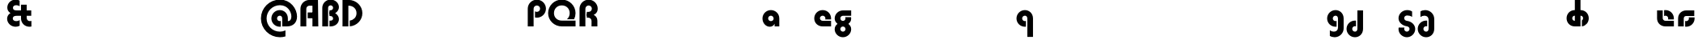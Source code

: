 SplineFontDB: 3.2
FontName: Quasar-Black
FullName: Quasar Black
FamilyName: Quasar
Weight: Black
Copyright: Copyright (c) 2023, neilb
UComments: "2023-12-15: Created with FontForge (http://fontforge.org)"
Version: 000.001
ItalicAngle: 0
UnderlinePosition: -100
UnderlineWidth: 50
Ascent: 800
Descent: 200
InvalidEm: 0
LayerCount: 2
Layer: 0 0 "Back" 1
Layer: 1 0 "Fore" 0
XUID: [1021 441 2049316168 16478]
StyleMap: 0x0000
FSType: 0
OS2Version: 0
OS2_WeightWidthSlopeOnly: 0
OS2_UseTypoMetrics: 1
CreationTime: 1702635369
ModificationTime: 1728220905
PfmFamily: 17
TTFWeight: 900
TTFWidth: 5
LineGap: 0
VLineGap: 0
OS2TypoAscent: 917
OS2TypoAOffset: 0
OS2TypoDescent: -417
OS2TypoDOffset: 0
OS2TypoLinegap: 0
OS2WinAscent: 840
OS2WinAOffset: 0
OS2WinDescent: 338
OS2WinDOffset: 0
HheadAscent: 917
HheadAOffset: 0
HheadDescent: -417
HheadDOffset: 0
OS2CapHeight: 828
OS2XHeight: 500
OS2Vendor: 'PfEd'
MarkAttachClasses: 1
DEI: 91125
Encoding: UnicodeFull
Compacted: 1
UnicodeInterp: none
NameList: AGL For New Fonts
DisplaySize: -48
AntiAlias: 1
FitToEm: 1
WinInfo: 0 16 7
BeginPrivate: 0
EndPrivate
Grid
-1000 828 m 0
 2000 828 l 1024
-1000 500.25 m 0
 2000 500.25 l 1024
EndSplineSet
BeginChars: 1114117 62

StartChar: o
Encoding: 111 111 0
Width: 1000
Flags: HM
LayerCount: 2
Back
SplineSet
39 250 m 0
 39 394 155 510 299 510 c 0
 443 510 559 394 559 250 c 0
 559 106 443 -10 299 -10 c 0
 155 -10 39 106 39 250 c 0
69 250 m 0
 69 121 165 15 299 15 c 0
 433 15 529 121 529 250 c 0
 529 379 433 485 299 485 c 0
 165 485 69 379 69 250 c 0
EndSplineSet
EndChar

StartChar: n
Encoding: 110 110 1
Width: 1000
Flags: HM
LayerCount: 2
Back
SplineSet
65 280 m 0
 65 407 168 510 295 510 c 0
 422 510 525 407 525 280 c 0
 525 153 422 50 295 50 c 0
 168 50 65 153 65 280 c 0
240 280 m 0
 240 310 265 335 295 335 c 0
 325 335 350 310 350 280 c 0
 350 250 325 225 295 225 c 0
 265 225 240 250 240 280 c 0
210 250 m 3
 210 205 242 165 295 165 c 3
 348 165 380 205 380 250 c 3
 380 295 348 335 295 335 c 3
 242 335 210 295 210 250 c 3
  Spiro
    210 250 o
    220.239 208.001 o
    249.445 177.014 o
    295 165 o
    340.555 177.014 o
    369.761 208.001 o
    380 250 o
    369.761 291.999 o
    340.555 322.986 o
    295 335 o
    249.445 322.986 o
    220.239 291.999 o
    0 0 z
  EndSpiro
35 250 m 3
 35 395 141 510 295 510 c 3
 453 510 555 395 555 250 c 3
 555 105 453 -10 295 -10 c 3
 141 -10 35 105 35 250 c 3
  Spiro
    35 250 o
    68.121 381.736 o
    159.264 474.882 o
    295 510 o
    432.514 474.882 o
    522.767 381.736 o
    555 250 o
    522.767 118.264 o
    432.514 25.118 o
    295 -10 o
    159.264 25.118 o
    68.121 118.264 o
    0 0 z
  EndSpiro
EndSplineSet
EndChar

StartChar: a
Encoding: 97 97 2
Width: 609
Flags: HMWO
LayerCount: 2
Back
SplineSet
39 250 m 0
 39 394 155 510 299 510 c 0
 443 510 559 394 559 250 c 0
 559 106 443 -10 299 -10 c 0
 155 -10 39 106 39 250 c 0
214 250 m 0
 214 297 252 335 299 335 c 0
 346 335 384 297 384 250 c 0
 384 203 346 165 299 165 c 0
 252 165 214 203 214 250 c 0
EndSplineSet
Fore
SplineSet
299 335 m 3
 249 335 214 294 214 250 c 0
 214 205 250 165 299 165 c 0
 348.01953125 165 384 201 384 246 c 1
 449 246 l 1
 449 102 388 -10 264 -10 c 7
 150 -10 39 95 39 249 c 0
 39 393 155 510 299 510 c 0
 430 510 559 410 559 248 c 2
 559 0 l 9
 414 0 l 5
 414 246 l 5
 384 246 l 1
 384 290 348 335 299 335 c 3
EndSplineSet
EndChar

StartChar: g
Encoding: 103 103 3
Width: 615
Flags: HMW
LayerCount: 2
Back
SplineSet
555 332 m 1
 300 332 l 2
 260 332 220 300 220 252 c 3
 220 208 256 172 300 172 c 0
 344 172 380 208 380 252 c 0
 380 265 377 278 371 289 c 1
 551 289 l 1
 553 275 555 260 555 245 c 0
 555 139 491 49 399 10 c 0
 368 -3 333 22 298 22 c 0
 265 22 235 -4 206 8 c 0
 112 45 45 137 45 245 c 0
 45 386 159 500 300 500 c 2
 555 500 l 1
 555 332 l 1
220 -83 m 0
 220 -127 256 -163 300 -163 c 0
 344 -163 380 -127 380 -83 c 0
 380 -39 344 -3 300 -3 c 0
 256 -3 220 -39 220 -83 c 0
45 -83 m 0
 45 58 159 172 300 172 c 0
 441 172 555 58 555 -83 c 0
 555 -224 441 -338 300 -338 c 0
 159 -338 45 -224 45 -83 c 0
EndSplineSet
Fore
SplineSet
220 -83 m 0
 220 -127 256 -163 300 -163 c 0
 344 -163 380 -127 380 -83 c 0
 380 -39 344 -3 300 -3 c 0
 256 -3 220 -39 220 -83 c 0
45 -88 m 0
 45 53 174 127 300 127 c 0
 426 127 555 53 555 -88 c 0
 555 -222 441 -338 300 -338 c 0
 159 -338 45 -222 45 -88 c 0
300 332 m 2
 260 332 220 300 220 252 c 3
 220 208 256 172 300 172 c 0
 344 172 380 208 380 252 c 0
 380 265 377 278 371 289 c 1
 551 289 l 1
 553 275 555 260 555 245 c 0
 555 104 426 35 300 35 c 0
 174 35 45 109 45 250 c 0
 45 384 159 500 300 500 c 2
 555 500 l 1
 555 332 l 1
 300 332 l 2
EndSplineSet
EndChar

StartChar: r
Encoding: 114 114 4
Width: 1000
Flags: HM
LayerCount: 2
Back
SplineSet
235 250 m 7
 235 207 269 165 320 165 c 7
 371 165 405 207 405 250 c 7
 405 293 371 335 320 335 c 7
 269 335 235 293 235 250 c 7
  Spiro
    235 250 o
    245.239 208.001 o
    274.445 177.014 o
    320 165 o
    365.555 177.014 o
    394.761 208.001 o
    405 250 o
    394.761 291.999 o
    365.555 322.986 o
    320 335 o
    274.445 322.986 o
    245.239 291.999 o
    0 0 z
  EndSpiro
60 250 m 7
 60 391.00390625 169 510 320 510 c 7
 473 510 580 388.006835938 580 250 c 7
 580 111 473 -10 320 -10 c 7
 170 -10 60 109 60 250 c 7
  Spiro
    60 250 o
    93.121 381.736 o
    184.264 474.882 o
    320 510 o
    457.514 474.882 o
    547.767 381.736 o
    580 250 o
    547.767 118.264 o
    457.514 25.118 o
    320 -10 o
    184.264 25.118 o
    93.121 118.264 o
    0 0 z
  EndSpiro
EndSplineSet
EndChar

StartChar: x
Encoding: 120 120 5
Width: 1000
Flags: HM
LayerCount: 2
Back
SplineSet
81 1030 m 1
 205 1030 273 971 293 933 c 1
 313 971 382 1030 506 1030 c 1
 506 855 l 1
 407 855 381 819 381 780 c 0
 381 741 407 705 506 705 c 1
 506 530 l 1
 382 530 313 589 293 627 c 1
 273 589 205 530 81 530 c 1
 81 705 l 1
 180 705 206 741 206 780 c 0
 206 819 180 855 81 855 c 1
 81 1030 l 1
80.5 500 m 1
 157.704101562 500 258.099609375 474.1171875 292.6875 391.905273438 c 1
 327.5234375 474.376953125 428.346679688 500 505.5 500 c 1
 505.5 325 l 1
 414.5 325 380.5 293 380.5 250 c 0
 380.5 207 414.5 175 505.5 175 c 1
 505.5 0 l 1
 428.857421875 0 328.061523438 25.6123046875 293.112304688 108.06640625 c 1
 258.517578125 25.7861328125 157.983398438 0 80.5 0 c 1
 80.5 175 l 1
 171.5 175 205.5 207 205.5 250 c 0
 205.5 293 171.5 325 80.5 325 c 1
 80.5 500 l 1
50.5 500 m 1
 273.5 500 380.5 388.006835938 380.5 250 c 3
 380.5 111 273.5 0 50.5 0 c 1
 50.5 175 l 1
 171.5 175 205.5 207 205.5 250 c 1
 205.5 293 171.5 325 50.5 325 c 1
 50.5 500 l 1
535.5 0 m 1
 315.5 0 205.5 109 205.5 250 c 3
 205.5 391.00390625 314.5 500 535.5 500 c 1
 535.5 325 l 1
 414.5 325 380.5 293 380.5 250 c 3
 380.5 207 414.5 175 535.5 175 c 1
 535.5 0 l 1
EndSplineSet
EndChar

StartChar: q
Encoding: 113 113 6
Width: 609
Flags: HMW
LayerCount: 2
Fore
SplineSet
299 335 m 3
 249 335 214 294 214 250 c 0
 214 205 250 165 299 165 c 0
 311.01953125 165 319.12109375 166.654296875 331 170.997070312 c 1
 331 -8.1669921875 l 1
 323.494140625 -9.0341796875 311.482421875 -10 299 -10 c 0
 155 -10 39 105 39 249 c 0
 39 393 155 510 299 510 c 0
 430 510 549 410 549 248 c 2
 549 -328 l 9
 374 -328 l 17
 374 246 l 2
 374 309 337 335 299 335 c 3
EndSplineSet
EndChar

StartChar: h
Encoding: 104 104 7
Width: 1000
Flags: HM
LayerCount: 2
Back
SplineSet
60 828 m 1
 235 828 l 1
 235 0 l 1
 60 0 l 1
 60 828 l 1
60 280 m 2
 60 419 176 510 290 510 c 0
 404 510 520 419 520 280 c 2
 520 0 l 9
 345 0 l 17
 345 280 l 2
 345 313 320 335 290 335 c 3
 260 335 235 313 235 280 c 2
 235 0 l 9
 60 0 l 17
 60 280 l 2
EndSplineSet
EndChar

StartChar: m
Encoding: 109 109 8
Width: 1000
Flags: HM
LayerCount: 2
Back
SplineSet
355 270 m 2
 355 419 473 510 590 510 c 0
 707 510 825 419 825 270 c 2
 825 0 l 9
 650 0 l 17
 650 270 l 2
 650 313 623 335 590 335 c 3
 557 335 530 313 530 270 c 2
 530 0 l 9
 355 0 l 17
 355 270 l 2
60 270 m 2
 60 419 178 510 295 510 c 0
 412 510 530 419 530 270 c 2
 530 0 l 9
 355 0 l 17
 355 270 l 2
 355 313 328 335 295 335 c 3
 262 335 235 313 235 270 c 2
 235 0 l 9
 60 0 l 17
 60 270 l 2
355 280 m 2
 355 419 471 510 585 510 c 0
 699 510 815 419 815 280 c 2
 815 0 l 9
 640 0 l 17
 640 280 l 2
 640 313 615 335 585 335 c 3
 555 335 530 313 530 280 c 2
 530 0 l 9
 355 0 l 17
 355 280 l 2
70 280 m 2
 70 419 186 510 300 510 c 0
 414 510 530 419 530 280 c 2
 530 0 l 9
 355 0 l 17
 355 280 l 2
 355 313 330 335 300 335 c 3
 270 335 245 313 245 280 c 2
 245 0 l 9
 70 0 l 17
 70 280 l 2
EndSplineSet
EndChar

StartChar: e
Encoding: 101 101 9
Width: 619
Flags: HMW
LayerCount: 2
Back
SplineSet
214 250 m 3
 214 207 248 165 299 165 c 3
 350 165 384 207 384 250 c 3
 384 293 350 335 299 335 c 3
 248 335 214 293 214 250 c 3
  Spiro
    214 250 o
    224.239 208.001 o
    253.445 177.014 o
    299 165 o
    344.555 177.014 o
    373.761 208.001 o
    384 250 o
    373.761 291.999 o
    344.555 322.986 o
    299 335 o
    253.445 322.986 o
    224.239 291.999 o
    0 0 z
  EndSpiro
39 250 m 3
 39 391.00390625 148 510 299 510 c 3
 452 510 559 388.006835938 559 250 c 3
 559 111 452 -10 299 -10 c 3
 149 -10 39 109 39 250 c 3
  Spiro
    39 250 o
    72.121 381.736 o
    163.264 474.882 o
    299 510 o
    436.514 474.882 o
    526.767 381.736 o
    559 250 o
    526.767 118.264 o
    436.514 25.118 o
    299 -10 o
    163.264 25.118 o
    72.121 118.264 o
    0 0 z
  EndSpiro
EndSplineSet
Fore
SplineSet
299 175 m 2
 559 175 l 1
 559 0 l 1
 299 0 l 2
 149 0 39 109 39 250 c 3
 39 391 148 510 299 510 c 0
 452 510 559 388 559 250 c 0
 559 239 558 229 557 218 c 1
 378 218 l 1
 382 228 384 239 384 250 c 0
 384 293 350 335 299 335 c 0
 248 335 214 293 214 255 c 0
 214 217 248 175 299 175 c 2
  Spiro
    299 175 [
    559 175 v
    559 0 v
    299 0 ]
    165.042 33.4174 o
    73.0085 122.63 o
    39 250 o
    72.7867 379.959 o
    164.597 473.994 o
    299 510 o
    434.292 473.329 o
    525.657 378.625 o
    559 250 o
    558.704 239.27 o
    557.962 228.73 o
    557 218 v
    378 218 v
    381.331 228.286 o
    383.335 239.048 o
    384 250 o
    373.317 291.11 o
    343.666 322.542 o
    299 335 o
    254.334 322.727 o
    224.683 292.594 o
    214 255 o
    224.683 217.406 o
    254.334 187.273 o
    0 0 z
  EndSpiro
EndSplineSet
EndChar

StartChar: y
Encoding: 121 121 10
Width: 1000
Flags: HM
LayerCount: 2
Back
SplineSet
385 220 m 2
 385 91 369 -10 255 -10 c 0
 141 -10 65 81 65 220 c 2
 65 500 l 9
 240 500 l 17
 240 220 l 2
 240 187 265 165 295 165 c 3
 325 165 350 187 350 220 c 2
 350 280 l 9
 385 280 l 17
 385 220 l 2
185 -78 m 3
 185 -121 219 -163 270 -163 c 3
 321 -163 355 -121 355 -78 c 3
 355 -35 321 7 270 7 c 3
 219 7 185 -35 185 -78 c 3
  Spiro
    185 -78 o
    195.239 -119.999 o
    224.445 -150.986 o
    270 -163 o
    315.555 -150.986 o
    344.761 -119.999 o
    355 -78 o
    344.761 -36.001 o
    315.555 -5.014 o
    270 7 o
    224.445 -5.014 o
    195.239 -36.001 o
    0 0 z
  EndSpiro
10 -78 m 3
 10 63.00390625 119 182 270 182 c 3
 423 182 530 60.0068359375 530 -78 c 3
 530 -217 423 -338 270 -338 c 3
 120 -338 10 -219 10 -78 c 3
  Spiro
    10 -78 o
    43.121 53.736 o
    134.264 146.882 o
    270 182 o
    407.514 146.882 o
    497.767 53.736 o
    530 -78 o
    497.767 -209.736 o
    407.514 -302.882 o
    270 -338 o
    134.264 -302.882 o
    43.121 -209.736 o
    0 0 z
  EndSpiro
EndSplineSet
EndChar

StartChar: uni0261
Encoding: 609 609 11
Width: 609
Flags: HMW
LayerCount: 2
Back
SplineSet
-7 -60 m 0
 -7 93 118 218 271 218 c 0
 424 218 549 93 549 -60 c 0
 549 -213 424 -338 271 -338 c 0
 118 -338 -7 -213 -7 -60 c 0
EndSplineSet
Fore
SplineSet
374 -38 m 2
 374 246 l 2
 374 309 337 335 299 335 c 3
 249 335 214 294 214 250 c 0
 214 205 250 165 299 165 c 0
 311.01953125 165 319.12109375 166.654296875 331 170.997070312 c 1
 331 -8.1669921875 l 1
 323.494140625 -9.0341796875 311.482421875 -10 299 -10 c 0
 155 -10 39 105 39 249 c 0
 39 393 155 510 299 510 c 0
 430 510 549 410 549 248 c 2
 549 -62 l 2
 549 -217 420.013671875 -338 269 -338 c 3
 217 -338 156 -321 123 -296 c 1
 123 -121 l 1
 159 -149 199.989257812 -163 247 -163 c 3
 324.553710938 -163 374 -115 374 -38 c 2
EndSplineSet
EndChar

StartChar: j
Encoding: 106 106 12
Width: 1000
Flags: HM
LayerCount: 2
Back
SplineSet
139 669 m 0
 139 724 184 769 239 769 c 0
 294 769 339 724 339 669 c 0
 339 614 294 569 239 569 c 0
 184 569 139 614 139 669 c 0
152 -328 m 9
 152 500 l 1
 327 500 l 1
 327 -328 l 17
 152 -328 l 9
EndSplineSet
EndChar

StartChar: c
Encoding: 99 99 13
Width: 1000
Flags: HM
LayerCount: 2
Back
SplineSet
299 510 m 3
 323 510 344 507 360 503 c 1
 360 328 l 1
 345 333 327 335 314 335 c 3
 234.991210938 335 214 283 214 250 c 2
 214 0 l 1
 39 0 l 1
 39 250 l 2
 39 398 154.99609375 510 299 510 c 3
EndSplineSet
EndChar

StartChar: s
Encoding: 115 115 14
Width: 1000
Flags: HM
LayerCount: 2
Back
SplineSet
191 250 m 3
 191 398 306.99609375 510 451 510 c 3
 475 510 496 507 512 503 c 1
 512 328 l 1
 497 333 479 335 466 335 c 3
 386.991210938 335 366 283 366 250 c 3
 366 102 250.00390625 -10 106 -10 c 3
 82 -10 61 -7 45 -3 c 1
 45 172 l 1
 60 167 78 165 91 165 c 3
 170.008789062 165 191 217 191 250 c 3
EndSplineSet
EndChar

StartChar: z
Encoding: 122 122 15
Width: 1000
Flags: HM
LayerCount: 2
Back
SplineSet
446 -82 m 17
 446 -226 330.00390625 -338 186 -338 c 3
 140 -338 102 -328 60 -307 c 1
 60 -132 l 1
 102 -157 128.989257812 -163 164 -163 c 3
 231.553710938 -163 271 -130 271 -78 c 9
 446 -82 l 17
EndSplineSet
EndChar

StartChar: .notdef
Encoding: 1114112 -1 16
Width: 1000
Flags: HM
LayerCount: 2
Back
SplineSet
550 753 m 5
 173 30 l 5
 99 76 l 5
 476 799 l 5
 550 753 l 5
99 753 m 5
 173 799 l 5
 550 76 l 5
 476 30 l 5
 99 753 l 5
170 728 m 1
 170 100 l 1
 482 100 l 1
 482 728 l 1
 170 728 l 1
70 828 m 1
 582 828 l 1
 582 0 l 1
 70 0 l 1
 70 828 l 1
EndSplineSet
EndChar

StartChar: comma
Encoding: 44 44 17
Width: 1000
Flags: HM
LayerCount: 2
Back
SplineSet
77.5 92 m 0
 77.5 150 121.5 194 179.5 194 c 0
 244.5 194 287.5 136 287.5 41 c 0
 287.5 -58 240.5 -146 179.5 -146 c 1
 179.5 -10 l 1
 121.5 -10 77.5 34 77.5 92 c 0
28.5 43 m 0
 28.5 126 96.5 194 179.5 194 c 0
 262.5 194 330.5 126 330.5 43 c 0
 330.5 -40 262.5 -108 179.5 -108 c 0
 96.5 -108 28.5 -40 28.5 43 c 0
77.5 92 m 0
 77.5 148 123.5 194 179.5 194 c 0
 235.5 194 281.5 148 281.5 92 c 0
 281.5 36 235.5 -10 179.5 -10 c 0
 123.5 -10 77.5 36 77.5 92 c 0
EndSplineSet
EndChar

StartChar: question
Encoding: 63 63 18
Width: 1000
Flags: HM
LayerCount: 2
Back
SplineSet
110 92.25 m 4
 110 148.25 156 194.25 212 194.25 c 4
 268 194.25 314 148.25 314 92.25 c 4
 314 36.25 268 -9.75 212 -9.75 c 4
 156 -9.75 110 36.25 110 92.25 c 4
299 503 m 5
 299 273 l 5
 124 273 l 5
 124 503 l 5
 299 503 l 5
164 503 m 21
 208 503 244 539 244 583 c 4
 244 627 208 663 164 663 c 4
 136.682617188 663 112.44921875 649.124023438 98 628.072265625 c 5
 98 829.40234375 l 5
 119.045898438 835.010742188 141.168945312 838 164 838 c 4
 305 838 419 724 419 583 c 4
 419 442 305 328 164 328 c 13
 164 503 l 21
766 493 m 3
 832 493 864 535 864 578 c 3
 864 621 832.0078125 663 766 663 c 3
 748.970703125 663 734 661 718 656 c 1
 718 831 l 1
 734 835 755 838 779 838 c 3
 930 838 1039 719.00390625 1039 578 c 3
 1039 437 929 318 779 318 c 3
 755 318 734 321 718 325 c 1
 718 500 l 1
 734 495 749 493 766 493 c 3
104 583 m 0
 104 539 140 503 184 503 c 0
 228 503 264 539 264 583 c 0
 264 627 228 663 184 663 c 0
 140 663 104 627 104 583 c 0
-71 583 m 0
 -71 724 43 838 184 838 c 0
 325 838 439 724 439 583 c 0
 439 442 325 328 184 328 c 0
 43 328 -71 442 -71 583 c 0
EndSplineSet
EndChar

StartChar: axe
Encoding: 58987 58987 19
Width: 1000
Flags: HM
LayerCount: 2
Back
SplineSet
60 92 m 0
 60 230 172 342 310 342 c 0
 448 342 560 230 560 92 c 0
 560 -46 448 -158 310 -158 c 0
 172 -158 60 -46 60 92 c 0
235 92 m 0
 235 133 269 167 310 167 c 0
 351 167 385 133 385 92 c 0
 385 51 351 17 310 17 c 0
 269 17 235 51 235 92 c 0
EndSplineSet
EndChar

StartChar: eat
Encoding: 58993 58993 20
Width: 1000
Flags: HM
LayerCount: 2
Back
SplineSet
60 270 m 2
 60 419 178 500 295 500 c 2
 530 500 l 9
 530 0 l 1
 355 0 l 17
 355 325 l 17
 295 325 l 2
 262 325 235 313 235 270 c 2
 235 0 l 9
 60 0 l 17
 60 270 l 2
EndSplineSet
EndChar

StartChar: haha
Encoding: 58978 58978 21
Width: 1000
Flags: HM
LayerCount: 2
Back
SplineSet
235 0 m 1
 60 0 l 1
 60 578 l 2
 60 726 175.99609375 838 320 838 c 3
 344 838 365 835 381 831 c 1
 381 656 l 1
 365 661 349 663 335 663 c 3
 287.447265625 663 235 630 235 558 c 2
 235 0 l 1
EndSplineSet
EndChar

StartChar: bob
Encoding: 58961 58961 22
Width: 609
Flags: HMW
LayerCount: 2
Fore
SplineSet
299 -163 m 3
 337 -163 374 -137 374 -74 c 2
 374 500 l 9
 549 500 l 17
 549 -76 l 2
 549 -238 430 -338 299 -338 c 0
 155 -338 39 -221 39 -77 c 0
 39 67 155 182 299 182 c 0
 311.482421875 182 323.494140625 181.034179688 331 180.166992188 c 1
 331 1.0029296875 l 1
 319.12109375 5.345703125 311.01953125 7 299 7 c 0
 250 7 214 -33 214 -78 c 0
 214 -122 249 -163 299 -163 c 3
EndSplineSet
EndChar

StartChar: zhivago
Encoding: 58973 58973 23
Width: 609
Flags: HMW
LayerCount: 2
Fore
SplineSet
374 210 m 2
 374 287 324.553710938 335 247 335 c 3
 199.989257812 335 159 321 123 293 c 1
 123 468 l 1
 156 493 217 510 269 510 c 3
 420.013671875 510 549 389 549 234 c 2
 549 -76 l 2
 549 -238 430 -338 299 -338 c 0
 155 -338 39 -221 39 -77 c 0
 39 67 155 182 299 182 c 0
 311.482421875 182 323.494140625 181.034179688 331 180.166992188 c 1
 331 1.0029296875 l 1
 319.12109375 5.345703125 311.01953125 7 299 7 c 0
 250 7 214 -33 214 -78 c 0
 214 -122 249 -163 299 -163 c 3
 337 -163 374 -137 374 -74 c 2
 374 210 l 2
EndSplineSet
EndChar

StartChar: loch
Encoding: 58985 58985 24
Width: 784
Flags: HMW
LayerCount: 2
Back
SplineSet
549 255 m 6
 549 298 520 335 469 335 c 4
 469 510 l 7
 619 510 724 396 724 255 c 6
 724 0 l 4
 549 0 l 4
 549 255 l 6
294 828 m 5
 469 828 l 5
 469 0 l 5
 294 0 l 5
 294 828 l 5
294 335 m 7
 243 335 214 298 214 255 c 7
 214 212 243 175 294 175 c 4
 294 0 l 7
 144 0 39 114 39 255 c 7
 39 396 143 510 294 510 c 4
 294 335 l 7
-322 165 m 1
 -320 165 -319 165 -317 165 c 0
 -251 165 -219 202 -219 245 c 0
 -219 288 -251 325 -317 325 c 0
 -365 325 l 1
 -365 500 l 1
 -304 500 l 0
 -154 500 -44 386 -44 245 c 0
 -44 104 -153 -10 -304 -10 c 0
 -310 -10 -313 -10 -322 -9 c 1
 -322 165 l 1
-540 828 m 1
 -365 828 l 1
 -365 0 l 1
 -540 0 l 1
 -540 828 l 1
-588 175 m 0
 -540 175 l 1
 -540 0 l 1
 -601 0 l 3
 -751 0 -861 109 -861 250 c 3
 -861 391 -752 500 -601 500 c 0
 -540 500 l 1
 -540 325 l 1
 -588 325 l 3
 -654 325 -686 293 -686 250 c 3
 -686 207 -654 175 -588 175 c 0
EndSplineSet
Fore
SplineSet
294 335 m 1
 243 335 214 298 214 255 c 0
 214 212 243 175 294 175 c 1
 294 0 l 1
 144 0 39 114 39 255 c 0
 39 396 143 510 294 510 c 1
 294 335 l 1
294 828 m 1
 469 828 l 1
 469 0 l 1
 294 0 l 1
 294 828 l 1
512 186 m 1
 536 200 549 226 549 255 c 0
 549 298 520 335 469 335 c 1
 469 510 l 1
 619 510 724 396 724 255 c 0
 724 128 639 19 512 0 c 1
 512 186 l 1
EndSplineSet
EndChar

StartChar: inkling
Encoding: 58980 58980 25
Width: 1000
Flags: HM
LayerCount: 2
Back
SplineSet
60 243 m 2
 60 384 189 458 315 458 c 0
 441 458 570 384 570 243 c 2
 570 0 l 9
 395 0 l 17
 395 248 l 2
 395 292 359 328 315 328 c 0
 271 328 235 292 235 248 c 2
 235 0 l 9
 60 0 l 17
 60 243 l 2
395 583 m 0
 395 627 359 663 315 663 c 0
 271 663 235 627 235 583 c 0
 235 539 271 503 315 503 c 0
 359 503 395 539 395 583 c 0
570 588 m 0
 570 447 441 373 315 373 c 0
 189 373 60 447 60 588 c 0
 60 722 174 838 315 838 c 0
 456 838 570 722 570 588 c 0
EndSplineSet
EndChar

StartChar: nun
Encoding: 58982 58982 26
Width: 1000
Flags: HM
LayerCount: 2
Back
SplineSet
63 215 m 0
 63 338 163 438 286 438 c 0
 409 438 509 338 509 215 c 0
 509 92 409 -8 286 -8 c 0
 163 -8 63 92 63 215 c 0
234 216 m 0
 234 245 257 268 286 268 c 0
 315 268 338 245 338 216 c 0
 338 187 315 164 286 164 c 0
 257 164 234 187 234 216 c 0
EndSplineSet
EndChar

StartChar: deed
Encoding: 58963 58963 27
Width: 1000
Flags: HM
LayerCount: 2
Back
SplineSet
235 -220 m 4
 235 -99 334 0 455 0 c 4
 576 0 675 -99 675 -220 c 4
 675 -341 576 -440 455 -440 c 4
 334 -440 235 -341 235 -220 c 4
EndSplineSet
EndChar

StartChar: gig
Encoding: 58965 58965 28
Width: 600
Flags: HMW
LayerCount: 2
Back
SplineSet
39 234 m 17
 39 389 167.986328125 510 319 510 c 3
 371 510 432 493 465 468 c 1
 465 293 l 1
 429 321 388.010742188 335 341 335 c 3
 263.446289062 335 214 287 214 210 c 9
 39 234 l 17
302 510 m 17
 444 510 560 390 560 256 c 9
 385 258 l 17
 385 306 342 342 302 342 c 9
 302 510 l 17
223 -83 m 0
 223 -127 259 -163 303 -163 c 0
 347 -163 383 -127 383 -83 c 0
 383 -39 347 -3 303 -3 c 0
 259 -3 223 -39 223 -83 c 0
48 -88 m 0
 48 53 177 127 303 127 c 0
 429 127 558 53 558 -88 c 0
 558 -222 444 -338 303 -338 c 0
 162 -338 48 -222 48 -88 c 0
EndSplineSet
Fore
SplineSet
303 4 m 0
 176 21 45 115 45 256 c 0
 45 390 161 510 313 510 c 3
 386 510 436 487 465 465 c 1
 465 297 l 1
 417 330 369.009765625 342 313 342 c 3
 257 342 220 306 220 258 c 3
 220 214 259.307617188 179.194335938 303 174 c 0
 446 157 561 53 561 -81 c 0
 561 -228 436 -338 303 -338 c 0
 171 -338 45 -227 45 -86 c 0
 45 -71 47 -50 49 -36 c 1
 229 -36 l 1
 223 -47 220 -66 220 -79 c 0
 220 -123 259 -163 303 -163 c 0
 347 -163 386 -123 386 -79 c 3
 386 -31 342.646484375 -1.306640625 303 4 c 0
EndSplineSet
EndChar

StartChar: loll
Encoding: 58983 58983 29
Width: 1000
Flags: HM
LayerCount: 2
Back
SplineSet
191 270 m 0
 202 417 327 510 431 510 c 3
 465 510 496 507 512 503 c 1
 512 328 l 1
 497 333 479 335 466 335 c 3
 387 335 370.641601562 292.028320312 366 230 c 0
 355 83 230 -10 126 -10 c 7
 92 -10 61 -7 45 -3 c 5
 45 172 l 5
 60 167 78 165 91 165 c 7
 170 165 186.358398438 207.971679688 191 270 c 0
EndSplineSet
EndChar

StartChar: age.alt
Encoding: 1114113 -1 30
Width: 435
Flags: HMW
LayerCount: 2
Back
SplineSet
213 349 m 0
 213 319 236 298 264 298 c 0
 292 298 315 319 315 349 c 0
 315 379 292 400 264 400 c 0
 236 400 213 379 213 349 c 0
61 346 m 0
 61 437 134 510 225 510 c 0
 316 510 389 437 389 346 c 0
 389 255 316 182 225 182 c 0
 134 182 61 255 61 346 c 0
320 -10 m 3
 344 -10 365 -7 381 -3 c 1
 381 172 l 1
 365 167 349 165 335 165 c 3
 287.447265625 165 235 197.959960938 235 270 c 2
 235 500 l 1
 60 500 l 1
 60 250 l 2
 60 102 175.99609375 -10 320 -10 c 3
EndSplineSet
Fore
SplineSet
320 -10 m 0
 176 -10 60 102 60 250 c 2
 60 346 l 2
 60 427 127 510 242 510 c 0
 323 510 390 446 390 347 c 3
 390 272 336.03125 223 267 223 c 3
 264 223 259 224 257 225 c 1
 256 299 l 1
 260 298 262 298 264 298 c 3
 286 298 315 314 315 349 c 3
 315 380.016601562 291 400 264 400 c 3
 232.983398438 400 213 376 213 348 c 2
 213 270 l 2
 213 202.09375 270 165 326 165 c 0
 350 165 365 167 381 172 c 1
 381 -3 l 1
 365 -7 344 -10 320 -10 c 0
EndSplineSet
EndChar

StartChar: oil.alt
Encoding: 1114115 -1 31
Width: 429
Flags: HMW
LayerCount: 2
Fore
SplineSet
369 0 m 9
 369 346 l 2
 369 427 302 510 187 510 c 0
 106 510 39 446 39 347 c 3
 39 272 92.96875 223 162 223 c 3
 165 223 170 224 172 225 c 1
 173 299 l 1
 169 298 167 298 165 298 c 3
 143 298 114 314 114 349 c 3
 114 380.016601562 138 400 165 400 c 3
 196.016601562 400 216 376 216 348 c 2
 216 0 l 17
 369 0 l 9
EndSplineSet
EndChar

StartChar: age
Encoding: 58995 58995 32
Width: 640
Flags: HMW
LayerCount: 2
Fore
SplineSet
320 175 m 2
 580 175 l 1
 580 0 l 1
 320 0 l 2
 170 0 60 109 60 250 c 2
 60 500 l 1
 235 500 l 1
 235 255 l 2
 235 217 269 175 320 175 c 2
278 506.836914062 m 1
 291.579101562 508.91796875 305.598632812 510 320 510 c 0
 473 510 580 388 580 250 c 0
 580 239 579 229 578 218 c 1
 399 218 l 1
 403 228 405 239 405 250 c 0
 405 293 371 335 320 335 c 0
 304.200195312 335 290.03125 330.96875 278 324.274414062 c 1
 278 506.836914062 l 1
EndSplineSet
EndChar

StartChar: out
Encoding: 59003 59003 33
Width: 630
Flags: HMW
LayerCount: 2
Fore
SplineSet
560 325 m 1
 310 325 l 2
 272 325 235 304 235 246 c 2
 235 0 l 1
 60 0 l 1
 60 248 l 2
 60 405 179 500 310 500 c 2
 560 500 l 1
 560 325 l 1
567.922851562 282 m 1
 569.293945312 271.247070312 570 260.236328125 570 249 c 0
 570 105 454 -10 310 -10 c 0
 297.517578125 -10 285.505859375 -9.0341796875 278 -8.1669921875 c 1
 278 170.997070312 l 1
 289.87890625 166.654296875 297.98046875 165 310 165 c 0
 359 165 395 205 395 250 c 0
 395 261.698242188 392.526367188 272.477539062 387.954101562 282 c 1
 567.922851562 282 l 1
EndSplineSet
EndChar

StartChar: hyphen
Encoding: 45 45 34
Width: 1000
Flags: HM
LayerCount: 2
Back
SplineSet
70 268 m 1
 395 268 l 1
 395 243 l 1
 70 243 l 1
 70 268 l 1
EndSplineSet
EndChar

StartChar: periodcentered
Encoding: 183 183 35
Width: 1000
Flags: HM
LayerCount: 2
Back
SplineSet
60 340 m 5
 405 340 l 5
 405 172 l 5
 60 172 l 5
 60 340 l 5
EndSplineSet
EndChar

StartChar: four
Encoding: 52 52 36
Width: 1000
Flags: HM
LayerCount: 2
Back
SplineSet
428 578 m 1
 453 578 l 1
 453 0 l 1
 428 0 l 1
 428 578 l 1
76 297 m 1
 562 297 l 1
 562 272 l 1
 76 272 l 1
 76 297 l 1
306 828 m 1
 331 828 l 1
 331 532 l 2
 331 387 225 278 76 278 c 0
 76 297 l 3
 210 297 306 403 306 532 c 2
 306 828 l 1
556 0 m 1
 381 0 l 1
 381 321 l 1
 81 321 l 1
 81 828 l 1
 256 828 l 1
 256 496 l 1
 381 496 l 1
 381 828 l 1
 556 828 l 1
 556 0 l 1
EndSplineSet
EndChar

StartChar: seven
Encoding: 55 55 37
Width: 1000
Flags: HM
LayerCount: 2
Back
SplineSet
69 828 m 1
 484 828 l 1
 484 0 l 1
 309 0 l 1
 309 653 l 1
 69 653 l 1
 69 828 l 1
EndSplineSet
EndChar

StartChar: Q
Encoding: 81 81 38
Width: 947
Flags: MW
LayerCount: 2
Fore
SplineSet
463 0 m 2
 229 0 39 185 39 414 c 0
 39 648 229 838 463 838 c 0
 697 838 887 648 887 414 c 0
 887 345.709503664 870.817618908 281.166506107 842.081849395 224 c 1
 620.012031098 224 l 1
 673.424379339 267.251858046 706 334.142431707 706 414 c 0
 706 556 603 657 463 657 c 0
 323 657 220 556 220 414 c 0
 220 277 323 181 463 181 c 2
 887 181 l 1
 887 0 l 1
 463 0 l 2
EndSplineSet
EndChar

StartChar: G
Encoding: 71 71 39
Width: 1000
Flags: HM
LayerCount: 2
Back
SplineSet
382 359 m 1
 563 359 l 1
 563 82 l 1
 382 82 l 1
 382 359 l 1
39 414 m 0
 39 648 229 838 463 838 c 0
 497 838 531 834 563 826 c 1
 563 638 l 1
 533 650 499 657 463 657 c 0
 323 657 220 556 220 414 c 0
 220 272 323 171 463 171 c 0
 499 171 533 178 563 190 c 1
 563 2 l 1
 531 -6 497 -10 463 -10 c 0
 229 -10 39 180 39 414 c 0
EndSplineSet
EndChar

StartChar: D
Encoding: 68 68 40
Width: 713
Flags: HMW
LayerCount: 2
Back
SplineSet
250 181 m 2
 390 181 493 277 493 414 c 0
 493 551 390 647 250 647 c 2
 241 647 l 1
 241 181 l 1
 250 181 l 2
60 0 m 1
 60 828 l 1
 250 828 l 2
 484 828 674 643 674 414 c 0
 674 185 484 0 250 0 c 2
 60 0 l 1
EndSplineSet
Fore
SplineSet
60 0 m 1
 60 828 l 1
 250 828 l 2
 484 828 674 643 674 414 c 0
 674 196.199734696 502.13025004 18.2008851715 284 1.31101466871 c 1
 284 182.945874533 l 1
 406.361252494 197.189846531 493 288.351289053 493 414 c 0
 493 551 390 647 250 647 c 2
 241 647 l 1
 241 3.94129173742e-15 l 1
 60 0 l 1
EndSplineSet
EndChar

StartChar: X
Encoding: 88 88 41
Width: 1000
Flags: HM
LayerCount: 2
Back
SplineSet
383 414 m 4
 383 648 523 838 757 838 c 4
 791 838 825 834 857 826 c 5
 857 638 l 5
 827 650 793 657 757 657 c 4
 617 657 514 556 514 414 c 4
 514 272 617 171 757 171 c 4
 793 171 827 178 857 190 c 5
 857 2 l 5
 825 -6 791 -10 757 -10 c 4
 523 -10 383 180 383 414 c 4
EndSplineSet
EndChar

StartChar: N
Encoding: 78 78 42
Width: 1000
Flags: HM
LayerCount: 2
Back
SplineSet
241 562 m 4
 241 614 284 657 336 657 c 4
 388 657 431 614 431 562 c 4
 431 510 388 467 336 467 c 0
 284 467 241 510 241 562 c 4
79 587 m 2
 79 746 197 838 306 838 c 0
 444 838 539 756 539 587 c 2
 539 0 l 9
 411 0 l 17
 411 587 l 2
 411 640 370 663 336 663 c 3
 301 663 260 640 260 587 c 2
 260 0 l 9
 79 0 l 17
 79 587 l 2
  Spiro
    79 587 ]
    113.565 722.629 o
    198.805 808.318 o
    306 838 o
    427.637 810.537 o
    509.317 727.074 o
    539 587 [
    539 0 v
    411 0 v
    411 587 ]
    399.133 630.225 o
    370.522 655.09 o
    336 663 o
    300.775 655.09 o
    271.904 630.225 o
    260 587 [
    260 0 v
    79 0 v
    0 0 z
  EndSpiro
EndSplineSet
EndChar

StartChar: A
Encoding: 65 65 43
Width: 672
Flags: HMW
LayerCount: 2
Fore
SplineSet
284 436 m 1
 447 436 l 1
 447 255 l 1
 284 255 l 1
 284 436 l 1
612 0 m 1
 431 0 l 1
 430.985351562 646 l 1
 336 647 l 2
 284 647 241 604 241 552 c 2
 241 0 l 1
 60 0 l 1
 60 551 l 2
 60 703 184 827 336 827 c 2
 601.725585938 827 l 0
 612 0 l 1
EndSplineSet
EndChar

StartChar: P
Encoding: 80 80 44
Width: 661
Flags: HMW
LayerCount: 2
Back
SplineSet
400 580 m 0
 400 624 364 660 320 660 c 0
 276 660 240 624 240 580 c 0
 240 536 276 500 320 500 c 0
 364 500 400 536 400 580 c 0
575 585 m 0
 575 444 446 370 320 370 c 0
 194 370 65 444 65 585 c 0
 65 719 179 838 320 838 c 0
 461 838 575 719 575 585 c 0
240 245 m 0
 240 201 276 165 320 165 c 0
 364 165 400 201 400 245 c 0
 400 289 364 325 320 325 c 0
 276 325 240 289 240 245 c 0
65 240 m 0
 65 381 194 455 320 455 c 0
 446 455 575 381 575 240 c 0
 575 106 461 -10 320 -10 c 0
 179 -10 65 106 65 240 c 0
EndSplineSet
Fore
SplineSet
341 654 m 0
 286 654 241 609 241 554 c 2
 241 0 l 1
 60 0 l 17
 60 554 l 2
 60 709 186 835 341 835 c 0
 496 835 622 709 622 554 c 0
 622 399 496 273 341 273 c 0
 321 273 302 275 284 279 c 1
 284 472 l 1
 300 461 320 454 341 454 c 0
 396 454 441 499 441 554 c 0
 441 609 396 654 341 654 c 0
EndSplineSet
EndChar

StartChar: R
Encoding: 82 82 45
Width: 672
Flags: HMW
LayerCount: 2
Back
SplineSet
159 390 m 5
 295 390 l 6
 425 390 530 290 530 160 c 6
 530 0 l 29
 503 0 l 29
 503 160 l 6
 503 275 410 368 295 368 c 6
 159 368 l 5
 159 390 l 5
159 374 m 5
 159 395 l 5
 305 395 l 6
 420 395 513 487.982421875 513 603 c 7
 513 718.040039062 420.004882812 811 305 811 c 7
 189.995117188 811 97 718 97 603 c 6
 97 0 l 5
 70 0 l 5
 70 604 l 6
 70 734 175 838 305 838 c 7
 435.00390625 838 540 733 540 603 c 7
 540 473 435 374 305 374 c 6
 159 374 l 5
295 663 m 3
 257 663 220 637 220 574 c 2
 220 0 l 9
 45 0 l 17
 45 576 l 2
 45 738 164 838 295 838 c 0
 439 838 555 721 555 577 c 0
 555 433 439 318 295 318 c 0
 282.517578125 318 270.505859375 318.965820312 263 319.833007812 c 1
 263 498.997070312 l 1
 274.87890625 494.654296875 282.98046875 493 295 493 c 0
 344 493 380 533 380 578 c 0
 380 622 345 663 295 663 c 3
EndSplineSet
Fore
SplineSet
284 394 m 25
 331 394 l 2
 486 394 612 328 612 173 c 2
 612 0 l 1
 431 0 l 1
 431 173 l 2
 431 228 386 273 331 273 c 2
 284 273 l 25
 284 394 l 25
284 333 m 1
 284 454 l 1
 341 454 l 2
 396 454 441 499 441 554 c 0
 441 609 396 654 341 654 c 0
 286 654 241 609 241 554 c 2
 241 0 l 1
 60 0 l 17
 60 554 l 2
 60 709 186 835 341 835 c 0
 496 835 622 709 622 554 c 0
 622 399 496 333 341 333 c 2
 284 333 l 1
EndSplineSet
EndChar

StartChar: S
Encoding: 83 83 46
Width: 1000
Flags: HM
LayerCount: 2
Back
SplineSet
258 414 m 0
 258 648 408 838 612 838 c 0
 646 838 680 834 712 826 c 1
 712 638 l 1
 682 650 648 657 612 657 c 0
 502 657 439 556 439 414 c 0
 439 180 289 -10 85 -10 c 0
 51 -10 17 -6 -15 2 c 1
 -15 190 l 1
 15 178 49 171 85 171 c 0
 195 171 258 272 258 414 c 0
EndSplineSet
EndChar

StartChar: B
Encoding: 66 66 47
Width: 613
Flags: HMW
LayerCount: 2
Fore
SplineSet
317 454 m 0
 439 454 574 359 574 227 c 0
 574 95 459 0 317 0 c 0
 283 0 l 1
 283 181 l 1
 317 181 l 0
 360 181 394 204 394 247 c 0
 394 290 360 324 317 324 c 0
 283 324 l 25
 283 454 l 25
 317 454 l 0
283 504 m 1
 317 504 l 2
 360 504 394 538 394 581 c 0
 394 624 360 658 317 658 c 0
 274 658 240 624 240 581 c 6
 240 0 l 5
 60 0 l 1
 60 581 l 2
 60 723 175 838 317 838 c 0
 459 838 574 733 574 601 c 0
 574 469 439 374 317 374 c 2
 283 374 l 1
 283 504 l 1
EndSplineSet
EndChar

StartChar: E
Encoding: 69 69 48
Width: 1000
Flags: HM
LayerCount: 2
Back
SplineSet
60 828 m 25
 533 828 l 1
 533 647 l 25
 241 647 l 25
 241 503 l 25
 531 503 l 25
 531 332 l 25
 241 332 l 25
 241 181 l 25
 534 181 l 25
 534 0 l 25
 60 0 l 1
 60 828 l 25
EndSplineSet
EndChar

StartChar: F
Encoding: 70 70 49
Width: 1000
Flags: HM
LayerCount: 2
Back
SplineSet
60 0 m 5
 60 828 l 29
 533 828 l 5
 533 647 l 29
 241 647 l 29
 241 503 l 29
 531 503 l 29
 531 332 l 29
 241 332 l 29
 241 0 l 29
 60 0 l 5
EndSplineSet
EndChar

StartChar: L
Encoding: 76 76 50
Width: 1000
Flags: HM
LayerCount: 2
Back
SplineSet
241 828 m 25
 241 181 l 25
 534 181 l 29
 534 0 l 25
 60 0 l 1
 60 828 l 25
 241 828 l 25
EndSplineSet
EndChar

StartChar: Z
Encoding: 90 90 51
Width: 1000
Flags: HM
LayerCount: 2
Back
SplineSet
121 71 m 0
 -60 71 l 0
 -60 305 130 495 364 495 c 7
 504 495 607 596 607 738 c 0
 788 738 l 0
 788 504 598 314 364 314 c 3
 224 314 121 213 121 71 c 0
EndSplineSet
EndChar

StartChar: ampersand
Encoding: 38 38 52
Width: 856
Flags: HMW
LayerCount: 2
Fore
SplineSet
735 -10 m 3
 590.99609375 -10 475 102 475 250 c 2
 475 679 l 1
 650 679 l 1
 650 500 l 1
 791 500 l 1
 791 332 l 1
 650 332 l 1
 650 270 l 2
 650 198 702.447265625 165 750 165 c 3
 764 165 780 167 796 172 c 1
 796 -3 l 1
 780 -7 759 -10 735 -10 c 3
432 807 m 1
 432 632 l 1
 400 650 375.049804688 663 331 663 c 3
 271.990234375 663 226 639 226 584 c 3
 226 540 239 500 353 500 c 2
 545 500 l 1
 545 376 l 1
 303 376 l 2
 177 376 51 448 51 589 c 3
 51 722.950195312 161 838 307 838 c 3
 354 838 393 827 432 807 c 1
433 21 m 1
 394 1 354 -10 307 -10 c 3
 161 -10 45 106.049804688 45 240 c 3
 45 381 177 459 303 459 c 2
 545 458 l 1
 545 332 l 1
 353 332 l 2
 239 332 220 289 220 245 c 3
 220 190 271.990234375 165 331 165 c 3
 375.049804688 165 401 178 433 196 c 1
 433 21 l 1
EndSplineSet
EndChar

StartChar: at
Encoding: 64 64 53
Width: 1204
Flags: HMW
LayerCount: 2
Back
SplineSet
890 250 m 0
 890 291 924 325 965 325 c 0
 1006 325 1040 291 1040 250 c 0
 1040 209 1006 175 965 175 c 0
 924 175 890 209 890 250 c 0
214 250 m 0
 214 22 392 -163 627 -163 c 0
 848 -163 1040 22 1040 250 c 0
 1040 478 855 663 627 663 c 0
 399 663 214 478 214 250 c 0
39 250 m 0
 39 575 302 838 627 838 c 0
 952 838 1215 575 1215 250 c 0
 1215 -75 952 -338 627 -338 c 0
 302 -338 39 -75 39 250 c 0
EndSplineSet
Fore
SplineSet
797 -313 m 1
 745 -330 678 -338 627 -338 c 3
 302 -338 39 -75 39 250 c 0
 39 575 302 838 627 838 c 3
 962 838 1155 545.232421875 1155 310 c 3
 1155 123 1039 -2.41247451703e-14 842 0 c 2
 697 0 l 9
 697 246 l 2
 697 309 660 335 622 335 c 3
 572 335 537 294 537 250 c 0
 537 205 573 165 622 165 c 0
 634 165 642 167 654 171 c 1
 654 -8 l 1
 646 -9 634 -10 622 -10 c 0
 478 -10 362 105 362 249 c 0
 362 393 478 510 622 510 c 0
 753 510 872 410 872 248 c 2
 872 165 l 17
 882 165 l 2
 945 165 980 229 980 310 c 3
 980 448.422851562 875 663 627 663 c 3
 399 663 214 478 214 250 c 0
 214 22 392 -163 627 -163 c 3
 674.010637094 -163 740 -153 797 -125 c 1
 797 -313 l 1
EndSplineSet
EndChar

StartChar: equal
Encoding: 61 61 54
Width: 1000
Flags: HM
LayerCount: 2
Back
SplineSet
218 647 m 1
 393 647 l 1
 393 474 l 1
 566 474 l 1
 566 299 l 1
 393 299 l 1
 393 124 l 1
 218 124 l 1
 218 299 l 1
 45 299 l 1
 45 474 l 1
 218 474 l 1
 218 647 l 1
EndSplineSet
EndChar

StartChar: divide
Encoding: 247 247 55
Width: 1000
Flags: HM
LayerCount: 2
Back
SplineSet
218 647 m 1
 393 647 l 1
 393 474 l 1
 566 474 l 1
 566 299 l 1
 393 299 l 1
 393 124 l 1
 218 124 l 1
 218 299 l 1
 45 299 l 1
 45 474 l 1
 218 474 l 1
 218 647 l 1
EndSplineSet
EndChar

StartChar: dollar
Encoding: 36 36 56
Width: 1000
Flags: HM
LayerCount: 2
Back
SplineSet
359 40 m 3
 345 40 331 41 318 45 c 1
 318 220 l 1
 333 216 350 215 364 215 c 3
 476.552734375 215 544 297.959960938 544 425 c 2
 544 468 l 1
 619 468 l 1
 619 405 l 2
 619 187 573.00390625 40 359 40 c 3
543 828 m 1
 678 828 l 1
 678 0 l 1
 543 0 l 1
 543 828 l 1
863 788 m 3
 877 788 891 787 904 783 c 1
 904 608 l 1
 889 612 872 613 858 613 c 3
 745.447265625 613 678 530.040039062 678 403 c 2
 678 360 l 1
 603 360 l 1
 603 423 l 2
 603 641 648.99609375 788 863 788 c 3
-75 320 m 2
 -75 191 -111 80 -225 80 c 0
 -228 80 -232 80 -235 80 c 2
 -235 265 l 1
 -225 258 -213 255 -200 255 c 0
 -167 255 -140 277 -140 320 c 2
 -140 380 l 1
 -75 380 l 1
 -75 320 l 2
-30 508 m 2
 -30 637 6 748 120 748 c 0
 123 748 127 748 130 748 c 2
 130 563 l 1
 120 570 108 573 95 573 c 0
 62 573 35 551 35 508 c 2
 35 448 l 1
 -30 448 l 1
 -30 508 l 2
-140 828 m 1
 35 828 l 1
 35 0 l 1
 -140 0 l 1
 -140 828 l 1
EndSplineSet
EndChar

StartChar: asciitilde
Encoding: 126 126 57
Width: 1000
Flags: HM
LayerCount: 2
Back
SplineSet
220 315 m 0
 220 387 278 445 350 445 c 0
 422 445 480 387 480 315 c 0
 480 243 422 185 350 185 c 0
 278 185 220 243 220 315 c 0
210 474 m 1
 731 474 l 1
 731 299 l 1
 210 299 l 1
 210 474 l 1
EndSplineSet
EndChar

StartChar: asciicircum
Encoding: 94 94 58
Width: 1000
Flags: HM
LayerCount: 2
Back
SplineSet
321 828 m 21
 321 683 204 568 101 568 c 7
 86 568 76 569 65 572 c 5
 65 597 l 21
 78 594 85 593 101 593 c 7
 189 593 301 699 301 828 c 13
 321 828 l 21
326 828 m 21
 326 699 428 593 526 593 c 7
 542 593 549 593 562 596 c 13
 562 571 l 5
 551 568 541 568 526 568 c 7
 413 568 306 683 306 828 c 13
 326 828 l 21
EndSplineSet
EndChar

StartChar: less
Encoding: 60 60 59
Width: 1000
Flags: HM
LayerCount: 2
Back
SplineSet
79 379 m 2
 55 379 l 9
 55 399 l 17
 79 399 l 2
 185 399 299 480 299 617 c 2
 299 632 l 9
 324 632 l 17
 324 616 l 2
 324 470 203 379 79 379 c 2
79 394 m 2
 203 394 324 303 324 157 c 2
 324 131 l 9
 299 131 l 17
 299 156 l 2
 299 293 185 374 79 374 c 2
 55 374 l 9
 55 394 l 17
 79 394 l 2
EndSplineSet
EndChar

StartChar: multiply
Encoding: 215 215 60
Width: 1000
Flags: HM
LayerCount: 2
Back
SplineSet
231 647 m 1
 406 647 l 1
 406 474 l 1
 579 474 l 1
 579 299 l 1
 406 299 l 1
 406 124 l 1
 231 124 l 1
 231 299 l 1
 58 299 l 1
 58 474 l 1
 231 474 l 1
 231 647 l 1
EndSplineSet
EndChar

StartChar: grave
Encoding: 96 96 61
Width: 1000
Flags: HM
LayerCount: 2
Back
SplineSet
211 175 m 6
 471 175 l 5
 471 0 l 5
 211 0 l 6
 61 0 -49 109 -49 250 c 7
 -49 391 60 510 211 510 c 4
 364 510 471 388 471 250 c 4
 471 239 470 229 469 218 c 5
 290 218 l 5
 294 228 296 239 296 250 c 4
 296 293 262 335 211 335 c 4
 160 335 126 293 126 255 c 4
 126 217 160 175 211 175 c 6
  Spiro
    211 175 [
    471 175 v
    471 0 v
    211 0 ]
    77.042 33.4174 o
    -14.9915 122.63 o
    -49 250 o
    -15.2133 379.959 o
    76.597 473.994 o
    211 510 o
    346.292 473.329 o
    437.657 378.625 o
    471 250 o
    470.704 239.27 o
    469.962 228.73 o
    469 218 v
    290 218 v
    293.331 228.286 o
    295.335 239.048 o
    296 250 o
    285.317 291.11 o
    255.666 322.542 o
    211 335 o
    166.334 322.727 o
    136.683 292.594 o
    126 255 o
    136.683 217.406 o
    166.334 187.273 o
    0 0 z
  EndSpiro
39 823 m 0
 39 973 161 1095 311 1095 c 0
 461 1095 583 973 583 823 c 0
 583 673 461 551 311 551 c 0
 161 551 39 673 39 823 c 0
214 823 m 0
 214 877 257 920 311 920 c 0
 365 920 408 877 408 823 c 0
 408 769 365 726 311 726 c 0
 257 726 214 769 214 823 c 0
EndSplineSet
EndChar
EndChars
EndSplineFont
